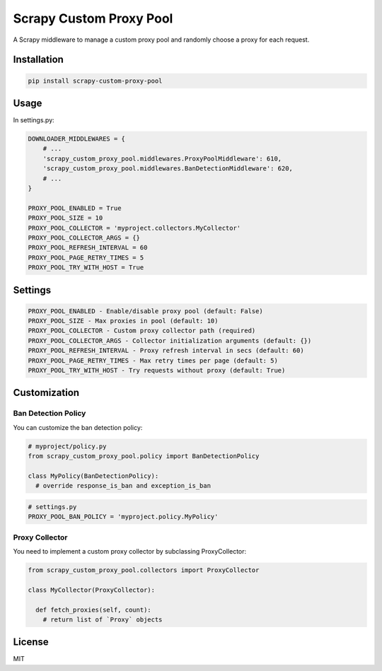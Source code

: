 Scrapy Custom Proxy Pool
========================

A Scrapy middleware to manage a custom proxy pool and randomly choose a proxy for each request.

Installation
------------

.. code-block:: bash

    pip install scrapy-custom-proxy-pool

Usage
-----

In settings.py:

.. code-block:: python3

    DOWNLOADER_MIDDLEWARES = {
        # ...
        'scrapy_custom_proxy_pool.middlewares.ProxyPoolMiddleware': 610,
        'scrapy_custom_proxy_pool.middlewares.BanDetectionMiddleware': 620,
        # ...
    }

    PROXY_POOL_ENABLED = True
    PROXY_POOL_SIZE = 10
    PROXY_POOL_COLLECTOR = 'myproject.collectors.MyCollector' 
    PROXY_POOL_COLLECTOR_ARGS = {}
    PROXY_POOL_REFRESH_INTERVAL = 60
    PROXY_POOL_PAGE_RETRY_TIMES = 5
    PROXY_POOL_TRY_WITH_HOST = True

Settings
--------

.. code-block:: python3

    PROXY_POOL_ENABLED - Enable/disable proxy pool (default: False)
    PROXY_POOL_SIZE - Max proxies in pool (default: 10)
    PROXY_POOL_COLLECTOR - Custom proxy collector path (required)
    PROXY_POOL_COLLECTOR_ARGS - Collector initialization arguments (default: {})
    PROXY_POOL_REFRESH_INTERVAL - Proxy refresh interval in secs (default: 60)
    PROXY_POOL_PAGE_RETRY_TIMES - Max retry times per page (default: 5)
    PROXY_POOL_TRY_WITH_HOST - Try requests without proxy (default: True)

Customization
-------------

Ban Detection Policy
~~~~~~~~~~~~~~~~~~~~

You can customize the ban detection policy:

.. code-block:: python3

    # myproject/policy.py
    from scrapy_custom_proxy_pool.policy import BanDetectionPolicy

    class MyPolicy(BanDetectionPolicy):
      # override response_is_ban and exception_is_ban

.. code-block:: python3

    # settings.py
    PROXY_POOL_BAN_POLICY = 'myproject.policy.MyPolicy'

Proxy Collector
~~~~~~~~~~~~~~~

You need to implement a custom proxy collector by subclassing ProxyCollector:

.. code-block:: python3

    from scrapy_custom_proxy_pool.collectors import ProxyCollector

    class MyCollector(ProxyCollector):

      def fetch_proxies(self, count):
        # return list of `Proxy` objects

License
-------

MIT